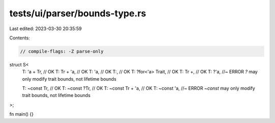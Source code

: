 tests/ui/parser/bounds-type.rs
==============================

Last edited: 2023-03-30 20:35:59

Contents:

.. code-block:: rs

    // compile-flags: -Z parse-only

struct S<
    T: 'a + Tr, // OK
    T: Tr + 'a, // OK
    T: 'a, // OK
    T:, // OK
    T: ?for<'a> Trait, // OK
    T: Tr +, // OK
    T: ?'a, //~ ERROR `?` may only modify trait bounds, not lifetime bounds

    T: ~const Tr, // OK
    T: ~const ?Tr, // OK
    T: ~const Tr + 'a, // OK
    T: ~const 'a, //~ ERROR `~const` may only modify trait bounds, not lifetime bounds
>;

fn main() {}


